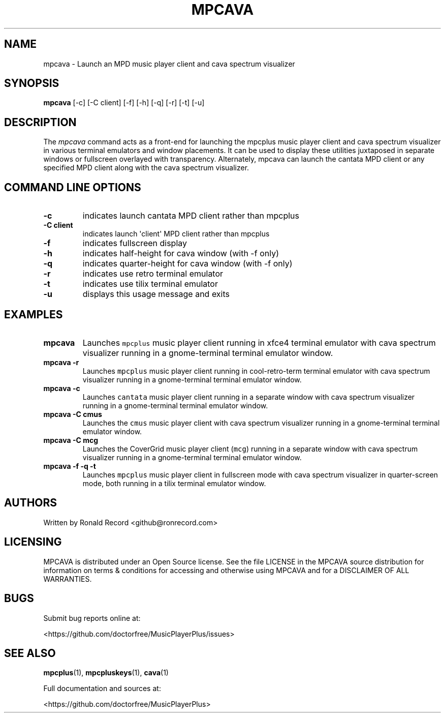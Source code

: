 .\" Automatically generated by Pandoc 2.17.1.1
.\"
.\" Define V font for inline verbatim, using C font in formats
.\" that render this, and otherwise B font.
.ie "\f[CB]x\f[]"x" \{\
. ftr V B
. ftr VI BI
. ftr VB B
. ftr VBI BI
.\}
.el \{\
. ftr V CR
. ftr VI CI
. ftr VB CB
. ftr VBI CBI
.\}
.TH "MPCAVA" "1" "December 05, 2021" "mpcava 2.0.1" "User Manual"
.hy
.SH NAME
.PP
mpcava - Launch an MPD music player client and cava spectrum visualizer
.SH SYNOPSIS
.PP
\f[B]mpcava\f[R] [-c] [-C client] [-f] [-h] [-q] [-r] [-t] [-u]
.SH DESCRIPTION
.PP
The \f[I]mpcava\f[R] command acts as a front-end for launching the
mpcplus music player client and cava spectrum visualizer in various
terminal emulators and window placements.
It can be used to display these utilities juxtaposed in separate windows
or fullscreen overlayed with transparency.
Alternately, mpcava can launch the cantata MPD client or any specified
MPD client along with the cava spectrum visualizer.
.SH COMMAND LINE OPTIONS
.TP
\f[B]-c\f[R]
indicates launch cantata MPD client rather than mpcplus
.TP
\f[B]-C client\f[R]
indicates launch \[aq]client\[aq] MPD client rather than mpcplus
.TP
\f[B]-f\f[R]
indicates fullscreen display
.TP
\f[B]-h\f[R]
indicates half-height for cava window (with -f only)
.TP
\f[B]-q\f[R]
indicates quarter-height for cava window (with -f only)
.TP
\f[B]-r\f[R]
indicates use retro terminal emulator
.TP
\f[B]-t\f[R]
indicates use tilix terminal emulator
.TP
\f[B]-u\f[R]
displays this usage message and exits
.SH EXAMPLES
.TP
\f[B]mpcava\f[R]
Launches \f[V]mpcplus\f[R] music player client running in xfce4 terminal
emulator with cava spectrum visualizer running in a gnome-terminal
terminal emulator window.
.TP
\f[B]mpcava -r\f[R]
Launches \f[V]mpcplus\f[R] music player client running in
cool-retro-term terminal emulator with cava spectrum visualizer running
in a gnome-terminal terminal emulator window.
.TP
\f[B]mpcava -c\f[R]
Launches \f[V]cantata\f[R] music player client running in a separate
window with cava spectrum visualizer running in a gnome-terminal
terminal emulator window.
.TP
\f[B]mpcava -C cmus\f[R]
Launches the \f[V]cmus\f[R] music player client with cava spectrum
visualizer running in a gnome-terminal terminal emulator window.
.TP
\f[B]mpcava -C mcg\f[R]
Launches the CoverGrid music player client (\f[V]mcg\f[R]) running in a
separate window with cava spectrum visualizer running in a
gnome-terminal terminal emulator window.
.TP
\f[B]mpcava -f -q -t\f[R]
Launches \f[V]mpcplus\f[R] music player client in fullscreen mode with
cava spectrum visualizer in quarter-screen mode, both running in a tilix
terminal emulator window.
.SH AUTHORS
.PP
Written by Ronald Record <github@ronrecord.com>
.SH LICENSING
.PP
MPCAVA is distributed under an Open Source license.
See the file LICENSE in the MPCAVA source distribution for information
on terms & conditions for accessing and otherwise using MPCAVA and for a
DISCLAIMER OF ALL WARRANTIES.
.SH BUGS
.PP
Submit bug reports online at:
.PP
<https://github.com/doctorfree/MusicPlayerPlus/issues>
.SH SEE ALSO
.PP
\f[B]mpcplus\f[R](1), \f[B]mpcpluskeys\f[R](1), \f[B]cava\f[R](1)
.PP
Full documentation and sources at:
.PP
<https://github.com/doctorfree/MusicPlayerPlus>
